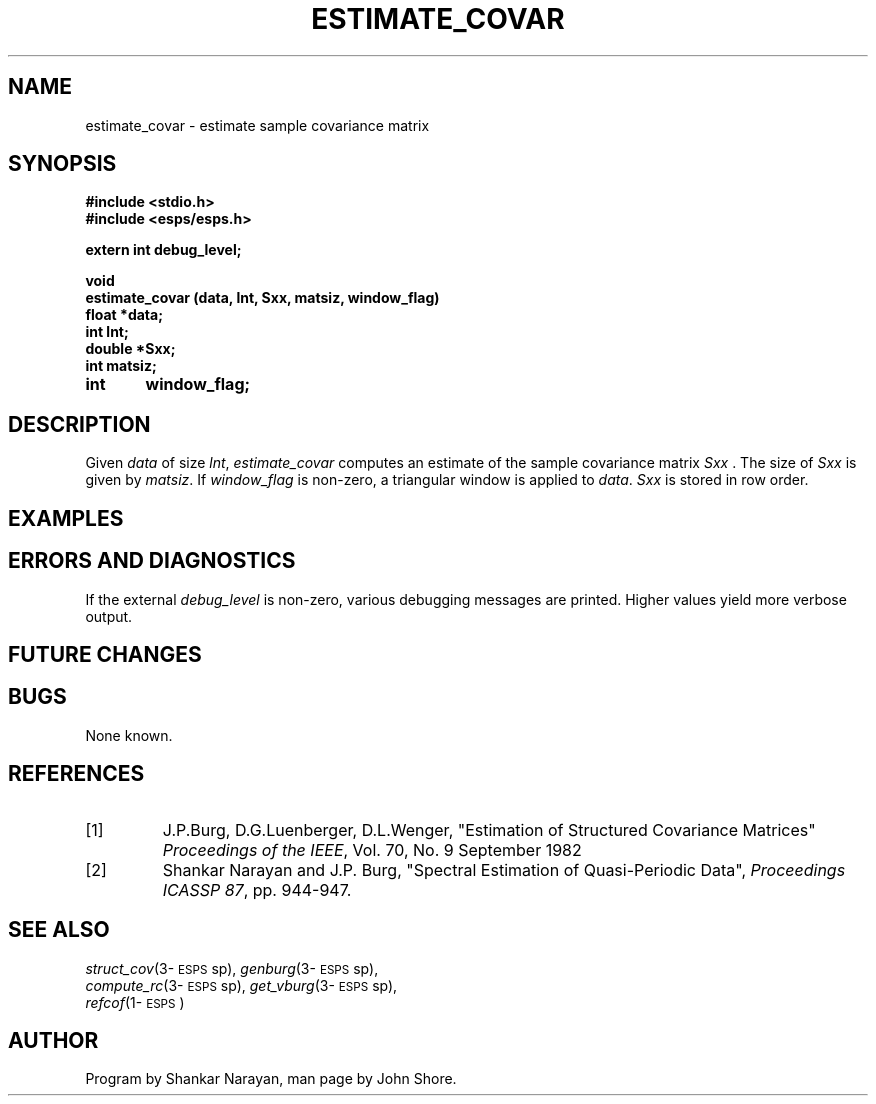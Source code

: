 .\" Copyright (c) 1991 Entropic Research Laboratory, Inc.; All rights reserved
.\" @(#)estimateco.3	1.2 06 May 1997 ERL
.ds ]W (c) 1991 Entropic Research Laboratory, Inc.
.TH  ESTIMATE_COVAR 3\-ESPSsp 06 May 1997
.SH NAME

.nf
estimate_covar \- estimate sample covariance matrix

.fi
.SH SYNOPSIS
.nf
.ft B

#include <stdio.h>
#include <esps/esps.h>

extern int debug_level;

void
estimate_covar (data, lnt, Sxx, matsiz, window_flag)
float   *data;
int     lnt;
double  *Sxx;
int     matsiz;
int	window_flag;

.ft
.fi
.SH DESCRIPTION
.PP
Given \fIdata\fP of size \fIlnt\fP, \fIestimate_covar\fP computes an
estimate of the sample covariance matrix \fISxx\fP .  The size of 
\fISxx\fP is given by \fImatsiz\fP.  If \fIwindow_flag\fP is non-zero,
a triangular window is applied to \fIdata\fP.  \fISxx\fP is stored in 
row order.  
.SH EXAMPLES
.PP
.SH ERRORS AND DIAGNOSTICS
.PP
If the external \fIdebug_level\fP is non-zero, various debugging 
messages are printed.  Higher values yield more verbose output.  
.SH FUTURE CHANGES
.PP
.SH BUGS
.PP
None known.
.SH REFERENCES
.TP
[1]
J.P.Burg, D.G.Luenberger, D.L.Wenger, "Estimation of Structured
Covariance Matrices" \fIProceedings of the IEEE\fP, Vol. 70, No. 9
September 1982
.TP
[2]
Shankar Narayan and J.P. Burg, "Spectral Estimation of Quasi-Periodic
Data", \fIProceedings ICASSP 87\fP, pp. 944-947.  
.SH "SEE ALSO"
.PP
.nf
\fIstruct_cov\fP(3\-\s-1ESPS\s+1sp), \fIgenburg\fP(3\-\s-1ESPS\s+1sp),
\fIcompute_rc\fP(3\-\s-1ESPS\s+1sp), \fIget_vburg\fP(3\-\s-1ESPS\s+1sp), 
\fIrefcof\fP(1\-\s-1ESPS\s+1)
.fi
.SH AUTHOR
.PP
Program by Shankar Narayan, man page by John Shore. 





